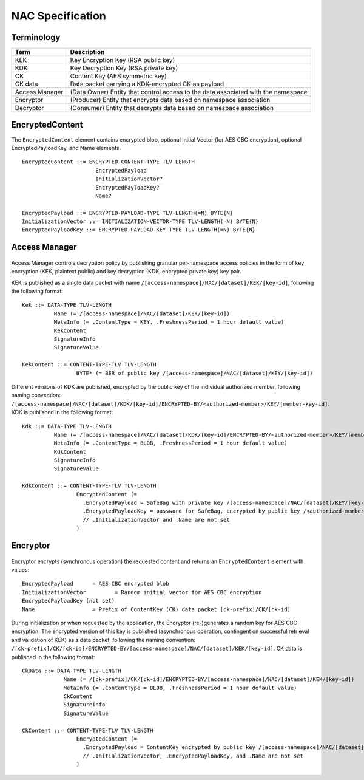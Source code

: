 NAC Specification
=================

.. figure:: _static/nac-overview.png
   :alt: Overview of NAC entities
   :align: center

Terminology
-----------

+-----------------+------------------------------------------------------------------------------------------+
| Term            |  Description                                                                             |
+=================+==========================================================================================+
| KEK             |  Key Encryption Key (RSA public key)                                                     |
+-----------------+------------------------------------------------------------------------------------------+
| KDK             |  Key Decryption Key (RSA private key)                                                    |
+-----------------+------------------------------------------------------------------------------------------+
| CK              |  Content Key (AES symmetric key)                                                         |
+-----------------+------------------------------------------------------------------------------------------+
| CK data         |  Data packet carrying a KDK-encrypted CK as payload                                      |
+-----------------+------------------------------------------------------------------------------------------+
| Access Manager  |  (Data Owner) Entity that control access to the data associated with the namespace       |
+-----------------+------------------------------------------------------------------------------------------+
| Encryptor       |  (Producer) Entity that encrypts data based on namespace association                     |
+-----------------+------------------------------------------------------------------------------------------+
| Decryptor       |  (Consumer) Entity that decrypts data based on namespace association                     |
+-----------------+------------------------------------------------------------------------------------------+

EncryptedContent
----------------

The ``EncryptedContent`` element contains encrypted blob, optional Initial Vector (for AES CBC encryption),
optional EncryptedPayloadKey, and Name elements.

::

     EncryptedContent ::= ENCRYPTED-CONTENT-TYPE TLV-LENGTH
                            EncryptedPayload
                            InitializationVector?
                            EncryptedPayloadKey?
                            Name?

     EncryptedPayload ::= ENCRYPTED-PAYLOAD-TYPE TLV-LENGTH(=N) BYTE{N}
     InitializationVector ::= INITIALIZATION-VECTOR-TYPE TLV-LENGTH(=N) BYTE{N}
     EncryptedPayloadKey ::= ENCRYPTED-PAYLOAD-KEY-TYPE TLV-LENGTH(=N) BYTE{N}


Access Manager
--------------

.. figure:: _static/access-manager.png
   :alt: Access Manager
   :align: center

Access Manager controls decryption policy by publishing granular per-namespace access policies in the form of key encryption (KEK, plaintext public) and key decryption (KDK, encrypted private key) key pair.

KEK is published as a single data packet with name ``/[access-namespace]/NAC/[dataset]/KEK/[key-id]``, following the following format:

::

   Kek ::= DATA-TYPE TLV-LENGTH
             Name (= /[access-namespace]/NAC/[dataset]/KEK/[key-id])
             MetaInfo (= .ContentType = KEY, .FreshnessPeriod = 1 hour default value)
             KekContent
             SignatureInfo
             SignatureValue

   KekContent ::= CONTENT-TYPE-TLV TLV-LENGTH
                    BYTE* (= BER of public key /[access-namespace]/NAC/[dataset]/KEY/[key-id])


Different versions of KDK are published, encrypted by the public key of the individual authorized member, following naming convention: ``/[access-namespace]/NAC/[dataset]/KDK/[key-id]/ENCRYPTED-BY/<authorized-member>/KEY/[member-key-id]``.  KDK is published in the following format:

::

   Kdk ::= DATA-TYPE TLV-LENGTH
             Name (= /[access-namespace]/NAC/[dataset]/KDK/[key-id]/ENCRYPTED-BY/<authorized-member>/KEY/[member-key-id])
             MetaInfo (= .ContentType = BLOB, .FreshnessPeriod = 1 hour default value)
             KdkContent
             SignatureInfo
             SignatureValue

   KdkContent ::= CONTENT-TYPE-TLV TLV-LENGTH
                    EncryptedContent (=
                      .EncryptedPayload = SafeBag with private key /[access-namespace]/NAC/[dataset]/KEY/[key-id]
                      .EncryptedPayloadKey = password for SafeBag, encrypted by public key /<authorized-member>/KEY/[member-key-id]
                      // .InitializationVector and .Name are not set
                    )

Encryptor
---------

.. figure:: _static/encryptor.png
   :alt: Encryptor
   :align: center

Encryptor encrypts (synchronous operation) the requested content and returns an ``EncryptedContent`` element with values:

::

     EncryptedPayload      = AES CBC encrypted blob
     InitializationVector         = Random initial vector for AES CBC encryption
     EncryptedPayloadKey (not set)
     Name                  = Prefix of ContentKey (CK) data packet [ck-prefix]/CK/[ck-id]

During initialization or when requested by the application, the Encryptor (re-)generates a random key for AES CBC encryption.
The encrypted version of this key is published (asynchronous operation, contingent on successful retrieval and validation of KEK) as a data packet, following the naming convention: ``/[ck-prefix]/CK/[ck-id]/ENCRYPTED-BY/[access-namespace]/NAC/[dataset]/KEK/[key-id]``.  CK data is published in the following format:

::

   CkData ::= DATA-TYPE TLV-LENGTH
                Name (= /[ck-prefix]/CK/[ck-id]/ENCRYPTED-BY/[access-namespace]/NAC/[dataset]/KEK/[key-id])
                MetaInfo (= .ContentType = BLOB, .FreshnessPeriod = 1 hour default value)
                CkContent
                SignatureInfo
                SignatureValue

   CkContent ::= CONTENT-TYPE-TLV TLV-LENGTH
                    EncryptedContent (=
                      .EncryptedPayload = ContentKey encrypted by public key /[access-namespace]/NAC/[dataset]/KEK/[key-id]
                      // .InitializationVector, .EncryptedPayloadKey, and .Name are not set
                    )
